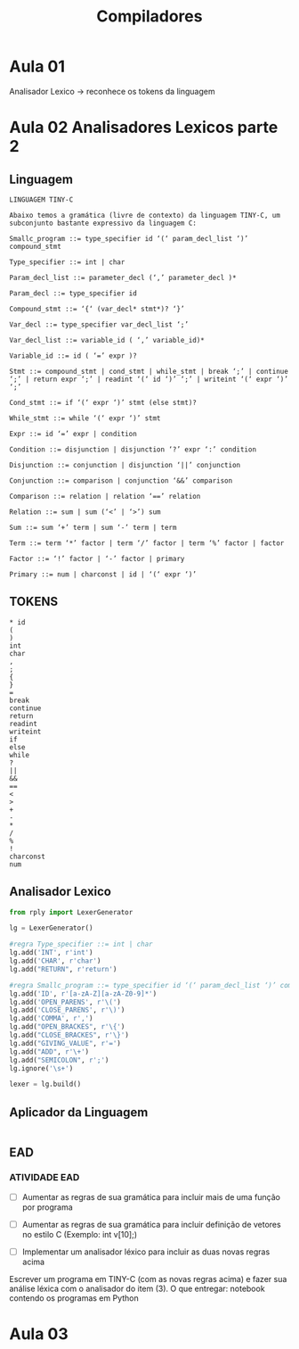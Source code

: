 #+title: Compiladores
#+description: Anotaçoes da aula de Compiladores

* Aula 01
  Analisador Lexico -> reconhece os tokens da linguagem


* Aula 02 Analisadores Lexicos parte 2

** Linguagem
   #+begin_src
   LINGUAGEM TINY-C

   Abaixo temos a gramática (livre de contexto) da linguagem TINY-C, um subconjunto bastante expressivo da linguagem C:

   Smallc_program ::= type_specifier id ‘(‘ param_decl_list ‘)’ compound_stmt

   Type_specifier ::= int | char

   Param_decl_list ::= parameter_decl (‘,’ parameter_decl )*

   Param_decl ::= type_specifier id

   Compound_stmt ::= ‘{‘ (var_decl* stmt*)? ‘}’

   Var_decl ::= type_specifier var_decl_list ‘;’

   Var_decl_list ::= variable_id ( ‘,’ variable_id)*

   Variable_id ::= id ( ‘=’ expr )?

   Stmt ::= compound_stmt | cond_stmt | while_stmt | break ‘;’ | continue ‘;’ | return expr ‘;’ | readint ‘(‘ id ‘)’ ‘;’ | writeint ‘(‘ expr ‘)’ ‘;’

   Cond_stmt ::= if ‘(‘ expr ‘)’ stmt (else stmt)?

   While_stmt ::= while ‘(‘ expr ‘)’ stmt

   Expr ::= id ‘=’ expr | condition

   Condition ::= disjunction | disjunction ‘?’ expr ‘:’ condition

   Disjunction ::= conjunction | disjunction ‘||’ conjunction

   Conjunction ::= comparison | conjunction ‘&&’ comparison

   Comparison ::= relation | relation ‘==’ relation

   Relation ::= sum | sum (‘<’ | ‘>’) sum

   Sum ::= sum ‘+’ term | sum ‘-’ term | term

   Term ::= term ‘*’ factor | term ‘/’ factor | term ‘%’ factor | factor

   Factor ::= ‘!’ factor | ‘-’ factor | primary

   Primary ::= num | charconst | id | ‘(‘ expr ‘)’
   #+end_src

** TOKENS
  #+begin_src
  * id
  (
  )
  int
  char
  ,
  ;
  {
  }
  =
  break
  continue
  return
  readint
  writeint
  if
  else
  while
  ?
  ||
  &&
  ==
  <
  >
  +
  -
  *
  /
  %
  !
  charconst
  num
  #+end_src

** Analisador Lexico
  #+begin_src python
  from rply import LexerGenerator

  lg = LexerGenerator()

  #regra Type_specifier ::= int | char
  lg.add('INT', r'int')
  lg.add('CHAR', r'char')
  lg.add("RETURN", r'return')

  #regra Smallc_program ::= type_specifier id ‘(‘ param_decl_list ‘)’ compound_stmt
  lg.add('ID', r'[a-zA-Z][a-zA-Z0-9]*')
  lg.add('OPEN_PARENS', r'\(')
  lg.add('CLOSE_PARENS', r'\)')
  lg.add('COMMA', r',')
  lg.add("OPEN_BRACKES", r'\{')
  lg.add("CLOSE_BRACKES", r'\}')
  lg.add("GIVING_VALUE", r'=')
  lg.add("ADD", r'\+')
  lg.add("SEMICOLON", r';')
  lg.ignore('\s+')

  lexer = lg.build()

  #+end_src

** Aplicador da Linguagem
   #+begin_src python

   #+end_src

** EAD

*** ATIVIDADE EAD
    - [ ] Aumentar as regras de sua gramática para incluir mais de uma
      função por programa

    - [ ] Aumentar as regras de sua gramática para incluir definição
      de vetores no estilo C (Exemplo: int v[10];)

    - [ ] Implementar um analisador léxico para incluir as duas novas
      regras acima

    Escrever um programa em TINY-C (com as novas regras acima) e fazer
    sua análise léxica com o analisador do item (3).  O que entregar:
    notebook contendo os programas em Python

* Aula 03
